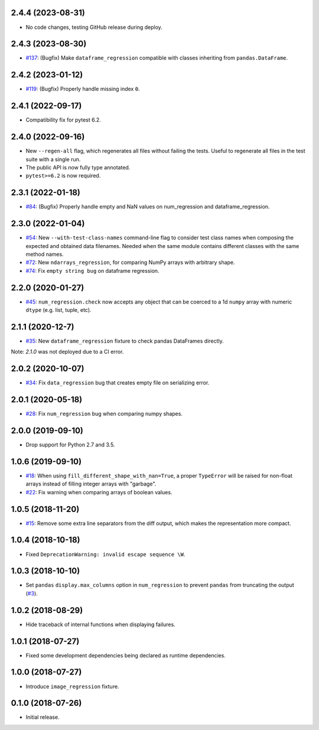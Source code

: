 2.4.4 (2023-08-31)
------------------

* No code changes, testing GitHub release during deploy.

2.4.3 (2023-08-30)
------------------

* `#137 <https://github.com/ESSS/pytest-regressions/pull/137>`__: (Bugfix) Make ``dataframe_regression`` compatible with classes inheriting from ``pandas.DataFrame``.

2.4.2 (2023-01-12)
------------------

* `#119 <https://github.com/ESSS/pytest-regressions/pull/119>`__: (Bugfix) Properly handle missing index ``0``.

2.4.1 (2022-09-17)
------------------

* Compatibility fix for pytest 6.2.


2.4.0 (2022-09-16)
------------------

* New ``--regen-all`` flag, which regenerates all files without failing the tests. Useful to regenerate all files in
  the test suite with a single run.
* The public API is now fully type annotated.
* ``pytest>=6.2`` is now required.

2.3.1 (2022-01-18)
------------------

* `#84 <https://github.com/ESSS/pytest-regressions/pull/84>`__: (Bugfix) Properly handle empty and NaN values on num_regression and dataframe_regression.

2.3.0 (2022-01-04)
------------------

* `#54 <https://github.com/ESSS/pytest-regressions/pull/54>`__: New ``--with-test-class-names`` command-line flag to consider test class names when composing the expected and obtained data filenames. Needed when the same module contains different classes with the same method names.
* `#72 <https://github.com/ESSS/pytest-regressions/pull/72>`__: New ``ndarrays_regression``, for comparing NumPy arrays with arbitrary shape.
* `#74 <https://github.com/ESSS/pytest-regressions/pull/74>`__: Fix ``empty string bug`` on dataframe regression.

2.2.0 (2020-01-27)
------------------

* `#45 <https://github.com/ESSS/pytest-regressions/pull/45>`__: ``num_regression.check`` now accepts any object that can be coerced to a 1d ``numpy`` array with numeric ``dtype`` (e.g. list, tuple, etc).

2.1.1 (2020-12-7)
------------------

* `#35 <https://github.com/ESSS/pytest-regressions/pull/35>`__: New ``dataframe_regression`` fixture to check pandas DataFrames directly.

Note: `2.1.0` was not deployed due to a CI error.

2.0.2 (2020-10-07)
------------------

* `#34 <https://github.com/ESSS/pytest-regressions/pull/34>`__: Fix ``data_regression`` bug that creates empty file on serializing error.

2.0.1 (2020-05-18)
------------------

* `#28 <https://github.com/ESSS/pytest-regressions/pull/28>`__: Fix ``num_regression`` bug when comparing numpy shapes.

2.0.0 (2019-09-10)
------------------

* Drop support for Python 2.7 and 3.5.


1.0.6 (2019-09-10)
------------------

* `#18 <https://github.com/ESSS/pytest-regressions/pull/18>`__: When using ``fill_different_shape_with_nan=True``, a proper ``TypeError`` will be raised for non-float arrays instead of filling integer arrays with "garbage".

* `#22 <https://github.com/ESSS/pytest-regressions/issues/22>`__: Fix warning when comparing arrays of boolean values.

1.0.5 (2018-11-20)
------------------

* `#15 <https://github.com/ESSS/pytest-regressions/pull/15>`__: Remove some extra line separators from the diff output, which makes the representation more compact.

1.0.4 (2018-10-18)
------------------

* Fixed ``DeprecationWarning: invalid escape sequence \W``.

1.0.3 (2018-10-10)
------------------

* Set ``pandas`` ``display.max_columns`` option in ``num_regression`` to prevent
  ``pandas`` from truncating the output (`#3 <https://github.com/ESSS/pytest-regressions/issues/3>`_).


1.0.2 (2018-08-29)
------------------

* Hide traceback of internal functions when displaying failures.

1.0.1 (2018-07-27)
------------------

* Fixed some development dependencies being declared as runtime dependencies.

1.0.0 (2018-07-27)
------------------

* Introduce ``image_regression`` fixture.

0.1.0 (2018-07-26)
------------------

* Initial release.
